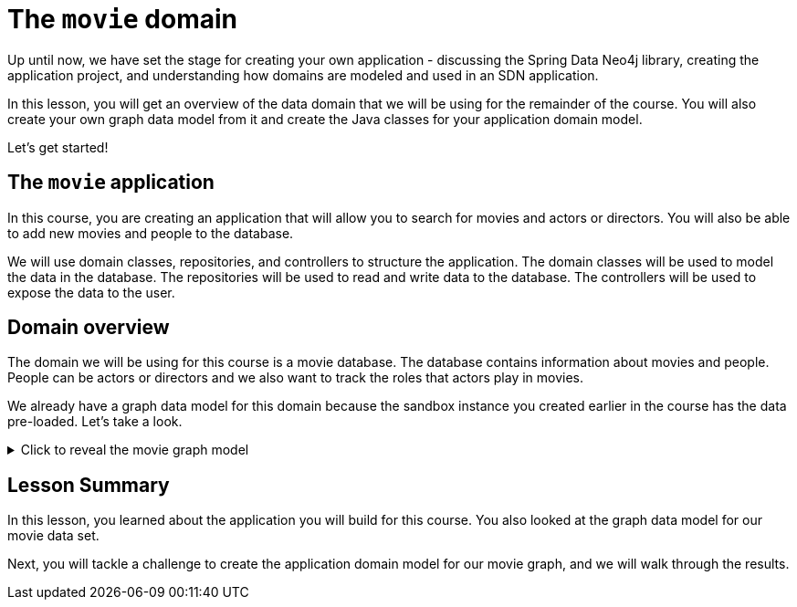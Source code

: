 = The `movie` domain
:type: lesson

//possible video of this content? Congratulate user for understanding the information needed to build repeatable and maintainable SDN applications.
Up until now, we have set the stage for creating your own application - discussing the Spring Data Neo4j library, creating the application project, and understanding how domains are modeled and used in an SDN application.

In this lesson, you will get an overview of the data domain that we will be using for the remainder of the course. You will also create your own graph data model from it and create the Java classes for your application domain model.

Let's get started!

== The `movie` application

In this course, you are creating an application that will allow you to search for movies and actors or directors. You will also be able to add new movies and people to the database.

We will use domain classes, repositories, and controllers to structure the application. The domain classes will be used to model the data in the database. The repositories will be used to read and write data to the database. The controllers will be used to expose the data to the user.
//build the application, so I can explain it better!

== Domain overview

The domain we will be using for this course is a movie database. The database contains information about movies and people. People can be actors or directors and we also want to track the roles that actors play in movies.

We already have a graph data model for this domain because the sandbox instance you created earlier in the course has the data pre-loaded. Let's take a look.

[%collapsible]
.Click to reveal the movie graph model
====
Movie Database Data Model

image::{repository-raw}/{path}/images/movie-graph-model.png[Movie Database domain model,width=600]
====

[.summary]
== Lesson Summary

In this lesson, you learned about the application you will build for this course. You also looked at the graph data model for our movie data set.

Next, you will tackle a challenge to create the application domain model for our movie graph, and we will walk through the results.
